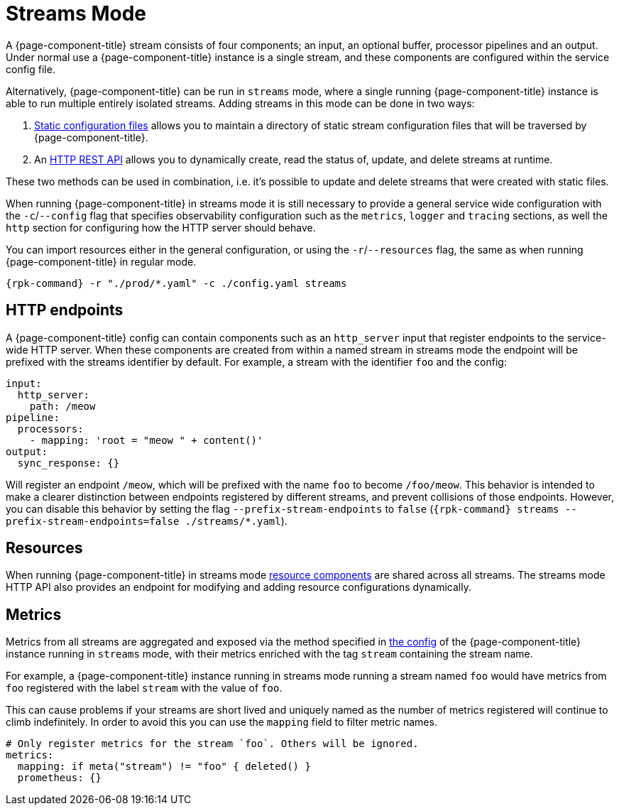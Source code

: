 = Streams Mode
:description: Get an overview of streams mode in Redpanda Connect, detailing its features, use cases, and setup instructions.


A {page-component-title} stream consists of four components; an input, an optional buffer, processor pipelines and an output. Under normal use a {page-component-title} instance is a single stream, and these components are configured within the service config file.

Alternatively, {page-component-title} can be run in `streams` mode, where a single running {page-component-title} instance is able to run multiple entirely isolated streams. Adding streams in this mode can be done in two ways:

. xref:guides:streams_mode/using_config_files.adoc[Static configuration files] allows you to maintain a directory of static stream configuration files that will be traversed by {page-component-title}.
. An xref:guides:streams_mode/using_rest_api.adoc[HTTP REST API] allows you to dynamically create, read the status of, update, and delete streams at runtime.

These two methods can be used in combination, i.e. it's possible to update and delete streams that were created with static files.

When running {page-component-title} in streams mode it is still necessary to provide a general service wide configuration with the `-c`/`--config` flag that specifies observability configuration such as the `metrics`, `logger` and `tracing` sections, as well the `http` section for configuring how the HTTP server should behave.

You can import resources either in the general configuration, or using the `-r`/`--resources` flag, the same as when running {page-component-title} in regular mode.

[,bash,subs="attributes+"]
----
{rpk-command} -r "./prod/*.yaml" -c ./config.yaml streams
----

== HTTP endpoints

A {page-component-title} config can contain components such as an `http_server` input that register endpoints to the service-wide HTTP server. When these components are created from within a named stream in streams mode the endpoint will be prefixed with the streams identifier by default. For example, a stream with the identifier `foo` and the config:

[source,yaml]
----
input:
  http_server:
    path: /meow
pipeline:
  processors:
    - mapping: 'root = "meow " + content()'
output:
  sync_response: {}
----

Will register an endpoint `/meow`, which will be prefixed with the name `foo` to become `/foo/meow`. This behavior is intended to make a clearer distinction between endpoints registered by different streams, and prevent collisions of those endpoints. However, you can disable this behavior by setting the flag `--prefix-stream-endpoints` to `false` (`{rpk-command} streams --prefix-stream-endpoints=false ./streams/*.yaml`).

== Resources

When running {page-component-title} in streams mode xref:configuration:resources.adoc[resource components] are shared across all streams. The streams mode HTTP API also provides an endpoint for modifying and adding resource configurations dynamically.

== Metrics

Metrics from all streams are aggregated and exposed via the method specified in xref:components:metrics/about.adoc[the config] of the {page-component-title} instance running in `streams` mode, with their metrics enriched with the tag `stream` containing the stream name.

For example, a {page-component-title} instance running in streams mode running a stream named `foo` would have metrics from `foo` registered with the label `stream` with the value of `foo`.

This can cause problems if your streams are short lived and uniquely named as the number of metrics registered will continue to climb indefinitely. In order to avoid this you can use the `mapping` field to filter metric names.

[source,yaml]
----
# Only register metrics for the stream `foo`. Others will be ignored.
metrics:
  mapping: if meta("stream") != "foo" { deleted() }
  prometheus: {}
----
